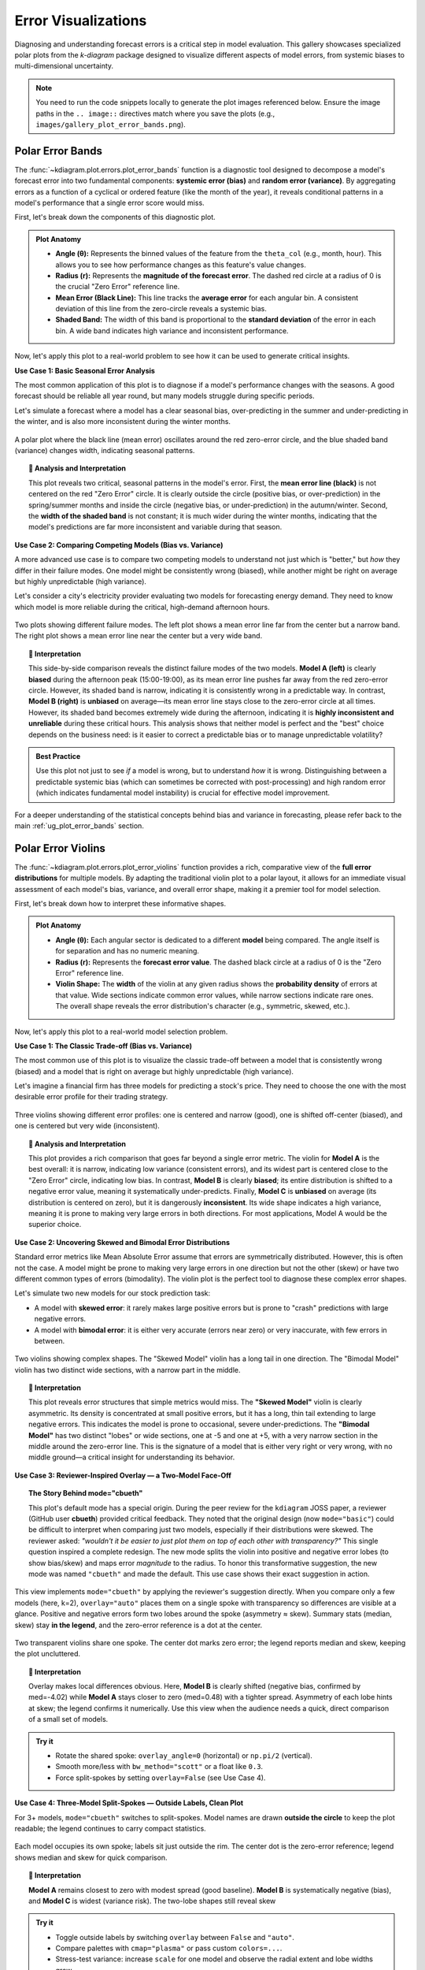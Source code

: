 .. _gallery_errors:

======================
Error Visualizations
======================

Diagnosing and understanding forecast errors is a critical step in
model evaluation. This gallery showcases specialized polar plots
from the `k-diagram` package designed to visualize different aspects
of model errors, from systemic biases to multi-dimensional uncertainty.

.. note::
   You need to run the code snippets locally to generate the plot
   images referenced below. Ensure the image paths in the
   ``.. image::`` directives match where you save the plots (e.g.,
   ``images/gallery_plot_error_bands.png``).

.. _gallery_plot_error_bands:

----------------------
Polar Error Bands
----------------------

The :func:`~kdiagram.plot.errors.plot_error_bands` function is a
diagnostic tool designed to decompose a model's forecast error
into two fundamental components: **systemic error (bias)** and **random
error (variance)**. By aggregating errors as a function of a cyclical or
ordered feature (like the month of the year), it reveals conditional
patterns in a model's performance that a single error score would miss.

First, let's break down the components of this diagnostic plot.

.. admonition:: Plot Anatomy
   :class: anatomy

   * **Angle (θ):** Represents the binned values of the feature from the
     ``theta_col`` (e.g., month, hour). This allows you to see how
     performance changes as this feature's value changes.
   * **Radius (r):** Represents the **magnitude of the forecast error**.
     The dashed red circle at a radius of 0 is the crucial "Zero Error"
     reference line.
   * **Mean Error (Black Line):** This line tracks the **average error**
     for each angular bin. A consistent deviation of this line from the
     zero-circle reveals a systemic bias.
   * **Shaded Band:** The width of this band is proportional to the
     **standard deviation** of the error in each bin. A wide band
     indicates high variance and inconsistent performance.

Now, let's apply this plot to a real-world problem to see how it can be
used to generate critical insights.

.. raw:: html

   <hr style="border-top: 1px solid #ccc; margin: 30px 0;">

**Use Case 1: Basic Seasonal Error Analysis**

The most common application of this plot is to diagnose if a model's
performance changes with the seasons. A good forecast should be reliable
all year round, but many models struggle during specific periods.

Let's simulate a forecast where a model has a clear seasonal bias,
over-predicting in the summer and under-predicting in the winter, and is
also more inconsistent during the winter months.

.. code-block:: python
   :linenos:

   import kdiagram as kd
   import pandas as pd
   import numpy as np
   import matplotlib.pyplot as plt

   # --- 1. Data Generation: A forecast with seasonal error patterns ---
   np.random.seed(42)
   n_points = 2000
   day_of_year = np.arange(n_points) % 365
   month = (day_of_year // 30) + 1
   # Create a bias (positive error) in summer and more noise in winter
   seasonal_bias = np.sin((day_of_year - 90) * np.pi / 180) * 10
   seasonal_noise = 4 + 3 * np.cos(day_of_year * np.pi / 180)**2
   errors = seasonal_bias + np.random.normal(0, seasonal_noise, n_points)

   df_seasonal_errors = pd.DataFrame({'month': month, 'forecast_error': errors})

   # --- 2. Plotting ---
   kd.plot_error_bands(
       df=df_seasonal_errors,
       error_col='forecast_error',
       theta_col='month',
       theta_period=12,
       theta_bins=12,
       n_std=1.5,
       title='Use Case 1: Seasonal Forecast Error Analysis',
       color='#2980B9',
       alpha=0.25,
       savefig="gallery/images/gallery_plot_error_bands_basic.png"
   )
   plt.close()

.. figure:: ../images/errors/gallery_plot_error_bands_basic.png
   :align: center
   :width: 70%
   :alt: A polar error band plot showing clear seasonal patterns in bias and variance.

   A polar plot where the black line (mean error) oscillates around
   the red zero-error circle, and the blue shaded band (variance)
   changes width, indicating seasonal patterns.

.. topic:: 🧠 Analysis and Interpretation
   :class: hint

   This plot reveals two critical, seasonal patterns in the model's
   error. First, the **mean error line (black)** is not centered on the
   red "Zero Error" circle. It is clearly outside the circle (positive
   bias, or over-prediction) in the spring/summer months and inside the
   circle (negative bias, or under-prediction) in the autumn/winter.
   Second, the **width of the shaded band** is not constant; it is much
   wider during the winter months, indicating that the model's
   predictions are far more inconsistent and variable during that
   season.

.. raw:: html

   <hr style="border-top: 1px solid #ccc; margin: 30px 0;">

**Use Case 2: Comparing Competing Models (Bias vs. Variance)**

A more advanced use case is to compare two competing models to understand
not just which is "better," but *how* they differ in their failure modes.
One model might be consistently wrong (biased), while another might be
right on average but highly unpredictable (high variance).

Let's consider a city's electricity provider evaluating two models for
forecasting energy demand. They need to know which model is more
reliable during the critical, high-demand afternoon hours.

.. code-block:: python
   :linenos:

   # --- 1. Data Generation: Two models with different error profiles ---
   np.random.seed(10)
   n_points = 5000
   hour = np.random.randint(0, 24, n_points)
   # Model A is consistently wrong (biased) in the afternoon but has low variance
   bias_A = np.where((hour >= 15) & (hour <= 19), 20, 0)
   error_A = bias_A + np.random.normal(0, 5, n_points)
   # Model B is right on average (unbiased) but highly inconsistent in the afternoon
   noise_B = np.where((hour >= 15) & (hour <= 19), 25, 5)
   error_B = np.random.normal(0, noise_B, n_points)

   df_model_A = pd.DataFrame({'hour': hour, 'error': error_A})
   df_model_B = pd.DataFrame({'hour': hour, 'error': error_B})

   # --- 2. Create side-by-side plots for comparison ---
   fig, (ax1, ax2) = plt.subplots(1, 2, figsize=(16, 8), subplot_kw={'projection': 'polar'})

   kd.plot_error_bands(
       df=df_model_A, ax=ax1, error_col='error', theta_col='hour',
       theta_period=24, theta_bins=24, title='Model A (Biased but Consistent)'
   )
   kd.plot_error_bands(
       df=df_model_B, ax=ax2, error_col='error', theta_col='hour',
       theta_period=24, theta_bins=24, title='Model B (Unbiased but Inconsistent)',
       color='darkgreen', alpha=0.2
   )
   fig.suptitle('Use Case 2: Comparing Model Error Profiles (Bias vs. Variance)', fontsize=16)
   fig.tight_layout(rect=[0, 0.03, 1, 0.95])
   fig.savefig("gallery/images/gallery_plot_error_bands_compare.png")
   plt.close(fig)


.. figure:: ../images/errors/gallery_plot_error_bands_compare.png
   :align: center
   :width: 90%
   :alt: Side-by-side error bands comparing a biased vs. an inconsistent model.

   Two plots showing different failure modes. The left plot shows a
   mean error line far from the center but a narrow band. The right
   plot shows a mean error line near the center but a very wide band.

.. topic:: 🧠 Interpretation
   :class: hint

   This side-by-side comparison reveals the distinct failure modes of
   the two models. **Model A (left)** is clearly **biased** during the
   afternoon peak (15:00-19:00), as its mean error line pushes far away
   from the red zero-error circle. However, its shaded band is narrow,
   indicating it is consistently wrong in a predictable way. In
   contrast, **Model B (right)** is **unbiased** on average—its mean error
   line stays close to the zero-error circle at all times. However, its
   shaded band becomes extremely wide during the afternoon, indicating
   it is **highly inconsistent and unreliable** during these critical
   hours. This analysis shows that neither model is perfect and the
   "best" choice depends on the business need: is it easier to correct a
   predictable bias or to manage unpredictable volatility?

.. admonition:: Best Practice
   :class: best-practice

   Use this plot not just to see *if* a model is wrong, but to
   understand *how* it is wrong. Distinguishing between a predictable
   systemic bias (which can sometimes be corrected with post-processing)
   and high random error (which indicates fundamental model
   instability) is crucial for effective model improvement.

.. raw:: html

   <hr style="border-top: 2px solid #ccc; margin: 40px 0;">

For a deeper understanding of the statistical concepts behind bias and
variance in forecasting, please refer back to the main
:ref:`ug_plot_error_bands` section.

.. _gallery_plot_error_violins:

---------------------
Polar Error Violins
---------------------

The :func:`~kdiagram.plot.errors.plot_error_violins` function provides a
rich, comparative view of the **full error distributions** for multiple
models. By adapting the traditional violin plot to a polar layout, it
allows for an immediate visual assessment of each model's bias,
variance, and overall error shape, making it a premier tool for model
selection.

First, let's break down how to interpret these informative shapes.

.. admonition:: Plot Anatomy
   :class: anatomy

   * **Angle (θ):** Each angular sector is dedicated to a different
     **model** being compared. The angle itself is for separation and has
     no numeric meaning.
   * **Radius (r):** Represents the **forecast error value**. The dashed
     black circle at a radius of 0 is the "Zero Error" reference line.
   * **Violin Shape:** The **width** of the violin at any given radius
     shows the **probability density** of errors at that value. Wide
     sections indicate common error values, while narrow sections
     indicate rare ones. The overall shape reveals the error
     distribution's character (e.g., symmetric, skewed, etc.).

Now, let's apply this plot to a real-world model selection problem.

.. raw:: html

   <hr style="border-top: 1px solid #ccc; margin: 30px 0;">

**Use Case 1: The Classic Trade-off (Bias vs. Variance)**

The most common use of this plot is to visualize the classic trade-off
between a model that is consistently wrong (biased) and a model that is
right on average but highly unpredictable (high variance).

Let's imagine a financial firm has three models for predicting a stock's
price. They need to choose the one with the most desirable error
profile for their trading strategy.

.. code-block:: python
   :linenos:

   import kdiagram as kd
   import pandas as pd
   import numpy as np
   import matplotlib.pyplot as plt

   # --- 1. Data Generation: Three models with different error profiles ---
   np.random.seed(0)
   n_points = 2000
   df_model_errors = pd.DataFrame({
       # Low bias and low variance
       'Error Model A': np.random.normal(loc=0.5, scale=1.5, size=n_points),
       # Strong negative bias
       'Error Model B': np.random.normal(loc=-4.0, scale=1.5, size=n_points),
       # Unbiased but high variance
       'Error Model C': np.random.normal(loc=0, scale=4.0, size=n_points),
   })

   # --- 2. Plotting ---
   kd.plot_error_violins(
       df_model_errors,
       'Error Model A', 'Error Model B', 'Error Model C',
       names=['A (Balanced)', 'B (Biased)', 'C (Inconsistent)'],
       title='Use Case 1: Comparing Model Error Distributions',
       cmap='plasma',
       savefig="gallery/images/gallery_plot_error_violins_basic.png"
   )
   plt.close()

.. figure:: ../images/errors/gallery_plot_error_violins_basic.png
   :align: center
   :width: 70%
   :alt: A polar violin plot comparing a good, a biased, and an inconsistent model.

   Three violins showing different error profiles: one is centered and
   narrow (good), one is shifted off-center (biased), and one is centered
   but very wide (inconsistent).

.. topic:: 🧠 Analysis and Interpretation
   :class: hint

   This plot provides a rich comparison that goes far beyond a single
   error metric. The violin for **Model A** is the best overall: it is
   narrow, indicating low variance (consistent errors), and its widest
   part is centered close to the "Zero Error" circle, indicating low
   bias. In contrast, **Model B** is clearly **biased**; its entire
   distribution is shifted to a negative error value, meaning it
   systematically under-predicts. Finally, **Model C** is **unbiased** on
   average (its distribution is centered on zero), but it is dangerously
   **inconsistent**. Its wide shape indicates a high variance, meaning it
   is prone to making very large errors in both directions. For most
   applications, Model A would be the superior choice.
   
   
.. raw:: html

   <hr style="border-top: 1px solid #ccc; margin: 30px 0;">

**Use Case 2: Uncovering Skewed and Bimodal Error Distributions**

Standard error metrics like Mean Absolute Error assume that errors are
symmetrically distributed. However, this is often not the case. A model
might be prone to making very large errors in one direction but not the
other (skew) or have two different common types of errors (bimodality).
The violin plot is the perfect tool to diagnose these complex error shapes.

Let's simulate two new models for our stock prediction task:

- A model with **skewed error**: it rarely makes large positive errors 
  but is prone to "crash" predictions with large negative errors.
- A model with **bimodal error**: it is either very accurate (errors near zero)
  or very inaccurate, with few errors in between.

.. code-block:: python
   :linenos:

   # --- 1. Data Generation: Complex Error Distributions ---
   np.random.seed(42)
   # Skewed errors (e.g., from a log-normal distribution)
   skewed_errors = 5 - np.random.lognormal(mean=1, sigma=0.5, size=n_points)
   # Bimodal errors (mixture of two normal distributions)
   bimodal_errors = np.concatenate([
       np.random.normal(loc=-5, scale=1, size=n_points // 2),
       np.random.normal(loc=5, scale=1, size=n_points // 2)
   ])
   df_complex_errors = pd.DataFrame({
       'Skewed Model': skewed_errors,
       'Bimodal Model': bimodal_errors
   })

   # --- 2. Plotting ---
   kd.plot_error_violins(
       df_complex_errors,
       'Skewed Model', 'Bimodal Model',
       title='Use Case 2: Diagnosing Skewed and Bimodal Errors',
       cmap='viridis',
       savefig="gallery/images/gallery_plot_error_violins_complex.png"
   )

.. figure:: ../images/errors/gallery_plot_error_violins_complex.png
   :align: center
   :width: 70%
   :alt: A polar violin plot showing a skewed and a bimodal distribution.

   Two violins showing complex shapes. The "Skewed Model" violin has a
   long tail in one direction. The "Bimodal Model" violin has two distinct
   wide sections, with a narrow part in the middle.

.. topic:: 🧠 Interpretation
   :class: hint

   This plot reveals error structures that simple metrics would miss.
   The **"Skewed Model"** violin is clearly asymmetric. Its density is
   concentrated at small positive errors, but it has a long, thin tail
   extending to large negative errors. This indicates the model is
   prone to occasional, severe under-predictions. The **"Bimodal
   Model"** has two distinct "lobes" or wide sections, one at -5 and one
   at +5, with a very narrow section in the middle around the zero-error
   line. This is the signature of a model that is either very right or
   very wrong, with no middle ground—a critical insight for understanding
   its behavior.

.. raw:: html

   <hr style="border-top: 1px solid #ccc; margin: 30px 0;">
   
**Use Case 3: Reviewer-Inspired Overlay — a Two-Model Face-Off**

.. topic:: The Story Behind mode="cbueth"
   :class: hint

   This plot's default mode has a special origin. During the
   peer review for the ``kdiagram`` JOSS paper, a reviewer
   (GitHub user **cbueth**) provided critical feedback. They
   noted that the original design (now ``mode="basic"``)
   could be difficult to interpret when comparing just two
   models, especially if their distributions were skewed.
   The reviewer asked: *"wouldn't it be easier to just plot
   them on top of each other with transparency?"*
   This single question inspired a complete redesign. The new
   mode splits the violin into positive and negative error
   lobes (to show bias/skew) and maps error *magnitude* to
   the radius. To honor this transformative suggestion, the new
   mode was named ``"cbueth"`` and made the default. This
   use case shows their exact suggestion in action.

This view implements ``mode="cbueth"`` by applying the reviewer's
suggestion directly. When you compare only a few models (here, k=2),
``overlay="auto"`` places them on a single spoke with transparency
so differences are visible at a glance. Positive and negative
errors form two lobes around the spoke (asymmetry ≈ skew). Summary
stats (median, skew) stay **in the legend**, and the zero-error
reference is a dot at the center.

.. code-block:: python
   :linenos:

   import kdiagram as kd
   import pandas as pd
   import numpy as np
   import matplotlib.pyplot as plt

   # --- Data: two contrasting models ---

   np.random.seed(0)
   n_points = 2000
   df_two = pd.DataFrame({
   "Error Model A": np.random.normal(loc=0.5,  scale=1.5, size=n_points),
   "Error Model B": np.random.normal(loc=-4.0, scale=1.5, size=n_points),
   })

   # --- Plot: overlay with transparency; stats in legend ---

   kd.plot_error_violins(
     df_two,
     "Error Model A", "Error Model B",
     names=["A (Balanced)", "B (Biased)"],
     title="Two-Model Overlay",
     mode="cbueth",
     overlay="auto",         # overlay when k <= 2
     show_stats=True,        # (median, skew) in legend
     cmap="plasma",
     savefig="gallery/images/errors/gallery_plot_error_violins_cbueth_overlay.png",
   )
   plt.close()


.. figure:: ../images/errors/gallery_plot_error_violins_cbueth_overlay.png
   :align: center
   :width: 80%
   :alt: Two models overlaid on a single polar spoke with transparent violins.

   Two transparent violins share one spoke. The center dot marks zero
   error; the legend reports median and skew, keeping the plot uncluttered.

.. topic:: 🧠 Interpretation
   :class: hint

   Overlay makes local differences obvious. Here, **Model B** is clearly
   shifted (negative bias, confirmed by med=-4.02) while **Model A**
   stays closer to zero (med=0.48) with a tighter spread.
   Asymmetry of each lobe hints at skew; the legend confirms it
   numerically. Use this view when the audience needs a quick,
   direct comparison of a small set of models.

.. admonition:: Try it
   :class: tip

   * Rotate the shared spoke: ``overlay_angle=0`` (horizontal) or
     ``np.pi/2`` (vertical).
   * Smooth more/less with ``bw_method="scott"`` or a float like ``0.3``.
   * Force split-spokes by setting ``overlay=False`` (see Use Case 4).

.. raw:: html

   <hr style="border-top: 1px solid #ccc; margin: 30px 0;">

**Use Case 4: Three-Model Split-Spokes — Outside Labels, Clean Plot**

For 3+ models, ``mode="cbueth"`` switches to split-spokes. Model names
are drawn **outside the circle** to keep the plot readable; the legend
continues to carry compact statistics.

.. code-block:: python
   :linenos:

   import kdiagram as kd
   import pandas as pd
   import numpy as np
   import matplotlib.pyplot as plt

   # --- Data: balanced, biased, high-variance ---

   np.random.seed(0)
   n_points = 2000
   df_three = pd.DataFrame({
      "Error Model A": np.random.normal(loc=0.5,  scale=1.5, size=n_points),
      "Error Model B": np.random.normal(loc=-4.0, scale=1.5, size=n_points),
      "Error Model C": np.random.normal(loc=0.0,  scale=4.0, size=n_points),
   })

   # --- Plot: split spokes + outside labels; stats in legend ---

   kd.plot_error_violins(
      df_three,
      "Error Model A", "Error Model B", "Error Model C",
      names=["A (Balanced)", "B (Biased)", "C (Inconsistent)"],
      title="Three-Model Comparison (cbueth split-spokes)",
      mode="cbueth",
      overlay=False,           # split spokes; model labels outside rim
      show_stats=True,
      colors = ["green", "red", "blue"], # take precedence over cmap
      cmap="viridis",
      savefig="gallery/images/errors/gallery_plot_error_violins_cbueth_split.png",
   )

.. figure:: ../images/errors/gallery_plot_error_violins_cbueth_split.png
   :align: center
   :width: 80%
   :alt: Three polar violins on separate spokes with model labels outside the rim.

   Each model occupies its own spoke; labels sit just outside the rim.
   The center dot is the zero-error reference; legend shows median and
   skew for quick comparison.

.. topic:: 🧠 Interpretation
   :class: hint

   **Model A** remains closest to zero with modest spread (good baseline).
   **Model B** is systematically negative (bias), and **Model C** is
   widest (variance risk). The two-lobe shapes still reveal skew

.. admonition:: Try it
   :class: tip

   * Toggle outside labels by switching ``overlay`` between ``False`` and ``"auto"``.
   * Compare palettes with ``cmap="plasma"`` or pass custom ``colors=...``.
   * Stress-test variance: increase ``scale`` for one model and observe the radial extent and lobe widths grow.


.. raw:: html

   <hr style="border-top: 2px solid #ccc; margin: 40px 0;">

For a deeper understanding of the statistical concepts behind
probability distributions and Kernel Density Estimation, please refer
back to the main :ref:`ug_plot_error_violins` section.

.. _gallery_plot_error_ellipses:

----------------------
Polar Error Ellipses
----------------------

The :func:`~kdiagram.plot.errors.plot_error_ellipses` function is a
specialized tool for visualizing **two-dimensional uncertainty**. In many
real-world problems, particularly in spatial or positional forecasting,
error is not a single number but has components in multiple
directions. This plot represents the uncertainty for each data point as
an ellipse, where the ellipse's size and shape reveal the magnitude and
directionality of the error.

Let's begin by understanding the components of this advanced plot.

.. admonition:: Plot Anatomy
   :class: anatomy

   * **Angle (θ):** Represents the **mean angular position** of a data
     point, as specified by ``theta_col``. For cyclical data like
     degrees in a circle, this wraps around seamlessly when a
     ``theta_period`` (e.g., 360) is provided.
   * **Radius (r):** Represents the **mean radial position** of a data
     point, as specified by ``r_col``.
   * **Ellipse Shape:** The size and orientation of each ellipse are
     determined by the standard deviations in the radial (``r_std_col``)
     and tangential (``theta_std_col``) directions. A large, elongated
     ellipse indicates high and directional uncertainty, while a small,
     circular ellipse indicates low and uniform uncertainty.

Now, let's apply this plot to a real-world scientific problem where 2D
uncertainty is a critical factor.

.. raw:: html

   <hr style="border-top: 1px solid #ccc; margin: 30px 0;">

**Use Case 1: Visualizing Positional Uncertainty in Tracking**

The primary application of this plot is in tracking problems, where the
goal is to predict an object's future position.

Imagine an air traffic control system that uses a model to predict the
position of aircraft. For each aircraft, the model outputs a predicted
location (distance and angle from the control tower) and an estimate of
the uncertainty in both of those dimensions. Visualizing this
uncertainty is critical for maintaining safe separation between aircraft.

.. code-block:: python
   :linenos:

   import kdiagram as kd
   import pandas as pd
   import numpy as np
   import matplotlib.pyplot as plt

   np.random.seed(1)
   n_aircraft = 20

   # Generate distance first so we can reuse it
   distance_km = np.random.uniform(20, 80, n_aircraft)

   # Std in degrees grows with distance; same length as distance_km
   angle_std_deg = 2 + np.random.uniform(5, 10, n_aircraft) * (distance_km / 80.0)

   df_tracking = pd.DataFrame({
       "angle_deg":     np.linspace(0, 360, n_aircraft, endpoint=False),
       "distance_km":   distance_km,
       "distance_std":  np.random.uniform(2, 4, n_aircraft),
       # convert to radians for the plotting function
       "angle_std_rad": np.deg2rad(angle_std_deg),
       "aircraft_type": np.random.randint(1, 4, n_aircraft),
   })

   kd.plot_error_ellipses(
       df=df_tracking,
       r_col="distance_km",
       theta_col="angle_deg",        # degrees are fine; function maps internally
       r_std_col="distance_std",
       theta_std_col="angle_std_rad",# radians expected
       color_col="aircraft_type",
       n_std=2.0,
       title="Use Case 1: 2-Sigma Positional Uncertainty for Aircraft",
       cmap="cividis",
       alpha=0.7,
       edgecolor="black",
       linewidth=0.5,
       savefig="gallery/images/gallery_plot_error_ellipses_basic.png"
   )
   plt.close()

.. figure:: ../images/errors/gallery_plot_error_ellipses_basic.png
   :align: center
   :width: 70%
   :alt: A polar plot with ellipses of different shapes and sizes.

   Each ellipse represents the 95% confidence region for a predicted
   aircraft position, revealing the magnitude and directionality of the
   uncertainty.

.. topic:: 🧠 Analysis and Interpretation
   :class: hint

   This plot provides a rich, multi-faceted view of the model's
   positional uncertainty. Each ellipse represents the predicted 95%
   confidence region for an aircraft. We can see that the **shape and
   size** of the ellipses vary significantly. Some are nearly circular,
   indicating uniform uncertainty in all directions. Others are highly
   **elongated**, such as the ones at a large radius (far from the
   tower). This indicates that for distant aircraft, the uncertainty in
   their angular position is much greater than the uncertainty in their
   distance. The color, representing the aircraft type, could be used
   to see if this effect is stronger for certain types of planes.

.. admonition:: Best Practice
   :class: best-practice

   The ``n_std`` parameter is key to interpreting this plot correctly.
   Setting ``n_std=1.0``, ``n_std=2.0``, or ``n_std=3.0`` corresponds to
   visualizing the 68%, 95%, and 99.7% confidence regions, respectively 
   (assuming a normal error distribution). Choosing the appropriate
   level is crucial for risk assessment in your specific application.

.. raw:: html

   <hr style="border-top: 2px solid #ccc; margin: 40px 0;">

For a deeper understanding of the mathematical concepts behind
two-dimensional uncertainty and confidence ellipses, please refer back
to the main :ref:`ug_plot_error_ellipses` section.

.. _practical_app_error_evaluation:

--------------------------
Practical Application
--------------------------

While the sections above demonstrate each function in isolation, the
true power of ``k-diagram`` lies in using these tools together to conduct
a comprehensive, multi-faceted analysis. A thorough model evaluation
is not just about a single score; it's about building a deep
understanding of a model's behavior, its strengths, and its hidden
weaknesses.

This case study will walk you through a realistic workflow, showing how
the different plots from the ``errors`` module can be combined to move
from a high-level model comparison to a detailed, actionable diagnosis.

.. admonition:: Case Study: Selecting a Drone Navigation System
   :class: best-practice

   **The Business Problem:** A new logistics company, "AeroDeliver," is
   finalizing the design for its fleet of delivery drones. The most
   critical component is the navigation system responsible for the final
   landing phase. An accurate and reliable landing is paramount for safety
   and customer satisfaction.

   **The Models:** The engineering team is evaluating two competing systems:
   
   1. **"Standard GPS":** A reliable, cost-effective model based on traditional GPS.
   2. **"AI Vision":** A new, more expensive model that fuses GPS with computer
      vision to improve accuracy, especially under challenging conditions.

   **The Core Questions:** The team needs to answer three key questions
   to make a data-driven decision:
   
   1. Which model has the best **overall error profile** in terms of 
      bias and consistency?
   2. Does the performance of the chosen model degrade under specific, 
      predictable conditions, like the **time of day** (which affects 
      lighting for the vision system)?
   3. What is the precise **two-dimensional positional uncertainty** of the 
      final, chosen system for a safety and compliance report?

Let's use ``k-diagram`` to answer each of these questions in turn.

.. raw:: html

   <hr style="border-top: 1px solid #ccc; margin: 30px 0;">

**Step 1: Overall Performance Comparison with Error Violins**

Our first step is a high-level comparison. We need to look at the entire
distribution of landing errors for both models. A simple metric like
"average error" could be misleading. One model might have a zero average
error but make occasional, catastrophic mistakes. The polar violin plot
is the perfect tool for this initial, holistic comparison.

.. admonition:: Practical Example

   We will simulate the final landing error (in meters) for hundreds of
   test flights for both the "Standard GPS" and "AI Vision" systems.

   .. code-block:: python
      :linenos:

      import kdiagram as kd
      import pandas as pd
      import numpy as np
      import matplotlib.pyplot as plt

      # --- 1. Data Generation: Landing Errors ---
      np.random.seed(0)
      n_landings = 2000
      # The Standard GPS has a slight positive bias and moderate variance
      gps_errors = np.random.normal(loc=0.5, scale=1.0, size=n_landings)
      # The AI Vision model is unbiased and more consistent (lower variance)
      ai_vision_errors = np.random.normal(loc=0.0, scale=0.6, size=n_landings)

      df_errors = pd.DataFrame({
          'Standard GPS': gps_errors,
          'AI Vision': ai_vision_errors
      })

      # --- 2. Plotting ---
      kd.plot_error_violins(
          df_errors,
          'Standard GPS', 'AI Vision',
          names = ['Standard GPS', 'AI Vision'],
          title='Step 1: Overall Landing Error Comparison',
          savefig="gallery/images/casestudy_error_violins.png"
      )
      plt.close()

   .. figure:: ../images/errors/casestudy_error_violins.png
      :align: center
      :width: 70%
      :alt: A polar violin plot comparing the error distributions of two drone navigation models.

   **Quick Interpretation:**
    The violin plot provides a clear verdict on overall performance. The
    violin for the **"Standard GPS"** model is wider and its peak is
    visibly shifted slightly outside the "Zero Error" circle, indicating
    a small positive bias and higher variance. In contrast, the
    **"AI Vision"** model's violin is significantly narrower and is
    perfectly centered on zero. This indicates it is both **unbiased**
    and **more consistent**. Based on this initial analysis, the AI
    Vision model is the superior system.

.. raw:: html

   <hr style="border-top: 1px solid #ccc; margin: 30px 0;">

**Step 2: Diagnosing Conditional Performance with Error Bands**

Now that we've selected the AI Vision model as the better performer, we
need to stress-test it. We suspect that its performance might degrade at
dawn and dusk, when difficult lighting conditions could challenge the
computer vision algorithms. The polar error band plot is the ideal tool
to investigate if the model's error is conditional on the time of day.

.. admonition:: Practical Example

   We will simulate the AI model's landing errors across a full 24-hour
   cycle, introducing a slight degradation in performance (higher bias
   and variance) during sunrise (around 6:00) and sunset (around 18:00).

   .. code-block:: python
      :linenos:

      # --- 1. Data Generation: Time-Dependent Errors for the AI Model ---
      np.random.seed(42)
      n_landings = 3000
      hour_of_day = np.random.uniform(0, 24, n_landings)
      # Introduce a bias and higher noise during dawn (5-7) and dusk (17-19)
      is_twilight = ((hour_of_day > 5) & (hour_of_day < 7)) | ((hour_of_day > 17) & (hour_of_day < 19))
      bias = np.where(is_twilight, 0.3, 0)
      noise_scale = np.where(is_twilight, 1.0, 0.5)
      errors = bias + np.random.normal(0, noise_scale, n_landings)

      df_hourly_errors = pd.DataFrame({'hour': hour_of_day, 'landing_error': errors})

      # --- 2. Plotting ---
      kd.plot_error_bands(
          df=df_hourly_errors,
          error_col='landing_error',
          theta_col='hour',
          theta_period=24,
          theta_bins=24,
          n_std=2.0,
          title='Step 2: AI Model Error vs. Time of Day',
          savefig="gallery/images/casestudy_error_bands.png"
      )
      plt.close()

   .. figure:: ../images/errors/casestudy_error_bands.png
      :align: center
      :width: 70%
      :alt: A polar error band plot showing AI model error by hour of day.

   **Quick Interpretation:**
    This plot reveals a subtle but important conditional pattern. For
    most of the day, the black "Mean Error" line is flat on the red
    "Zero Error" circle, and the blue shaded band is very narrow,
    confirming the model's excellent performance. However, in the
    angular sectors corresponding to the **dawn and dusk hours**, the
    mean error line pushes slightly outwards, and the **shaded band becomes
    noticeably wider**. This is a critical finding: while the AI model
    is excellent overall, its performance degrades slightly in challenging
    lighting conditions, becoming both slightly biased and less consistent.

.. raw:: html

   <hr style="border-top: 1px solid #ccc; margin: 30px 0;">

**Step 3: Visualizing 2D Positional Uncertainty with Error Ellipses**

Finally, for the safety and compliance report, AeroDeliver needs to
provide a clear visualization of the AI model's 2D landing uncertainty.
The error isn't just one number; it has a North-South and an East-West
component. The polar error ellipse plot is designed to show exactly this.

.. admonition:: Practical Example

   We will simulate the predicted landing positions and the associated
   uncertainties (standard deviations) in both the radial (distance from
   target) and tangential (directional) axes for several landing sites.

   .. code-block:: python
      :linenos:

      # --- 1. Data Generation: 2D Positional Uncertainty ---
      np.random.seed(1)
      n_sites = 15
      df_tracking = pd.DataFrame({
          'angle_deg': np.linspace(0, 360, n_sites, endpoint=False),
          'distance_km': np.random.uniform(2, 8, n_sites),
          'distance_std_m': np.random.uniform(0.2, 0.8, n_sites), # Radial error in meters
          'angle_std_deg': np.random.uniform(0.5, 1.5, n_sites), # Angular error in degrees
          'site_priority': np.random.randint(1, 4, n_sites)
      })

      # --- 2. Plotting ---
      kd.plot_error_ellipses(
          df=df_tracking,
          r_col='distance_km',
          theta_col='angle_deg',
          r_std_col='distance_std_m',
          theta_std_col='angle_std_deg',
          color_col='site_priority',
          n_std=2.5, # Plot a 2.5-sigma (approx. 99%) confidence ellipse
          title='Step 3: 99% Confidence Landing Ellipses for AI Model',
          savefig="gallery/images/casestudy_error_ellipses.png"
      )
      plt.close()

   .. figure:: ../images/errors/casestudy_error_ellipses.png
      :align: center
      :width: 70%
      :alt: Polar error ellipses showing the 2D landing uncertainty for the AI model.

   **Quick Interpretation:**
    This final plot provides a clear, actionable summary of the AI
    model's spatial uncertainty. Each ellipse represents the 99%
    confidence region for a drone landing at a specific site. We can
    see that the ellipses are all small and nearly circular, indicating
    that the positional error is **low and uniform** in all directions.
    This visualization would be a key figure in a safety report, as it
    provides a clear and honest depiction of the system's expected
    landing precision.

.. raw:: html

   <hr style="border-top: 2px solid #ccc; margin: 40px 0;">

For a deeper understanding of the statistical concepts behind these
advanced error diagnostics, please refer back to the main
:ref:`userguide_errors` section.